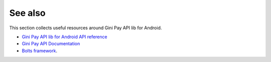 .. _see_also

========
See also
========

This section collects useful resources around Gini Pay API lib for Android.

* `Gini Pay API lib for Android API reference <dokka/index.html>`_
* `Gini Pay API Documentation <https://pay-api.gini.net/documentation/>`_
* `Bolts framework <https://github.com/BoltsFramework/Bolts-Android/#tasks>`_.
